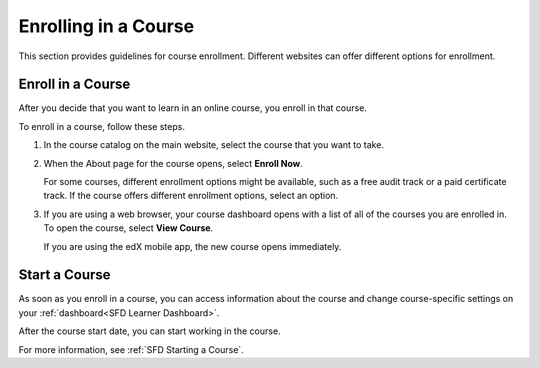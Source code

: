 .. _Enrolling in a Course:

######################
Enrolling in a Course
######################

.. The edX Learner's Guide also includes an Enrolling topic, but it has no
.. shared content with this topic other than the include, and there is no
.. shared SFD_enrolling file in the Shared folder.

This section provides guidelines for course enrollment. Different websites can offer different options for enrollment.

.. _Enroll in a Course:

*********************
Enroll in a Course
*********************

After you decide that you want to learn in an online course, you enroll in
that course.

To enroll in a course, follow these steps.

#. In the course catalog on the main website, select the course that you want
   to take.

#. When the About page for the course opens, select **Enroll Now**.

   For some courses, different enrollment options might be available, such as a
   free audit track or a paid certificate track. If the course offers different
   enrollment options, select an option.

#. If you are using a web browser, your course dashboard opens with a list of
   all of the courses you are enrolled in. To open the course, select **View
   Course**.

   If you are using the edX mobile app, the new course opens immediately.

.. _Starting a Course:

*********************
Start a Course
*********************

As soon as you enroll in a course, you can access information about the course
and change course-specific settings on your :ref:`dashboard<SFD Learner
Dashboard>`.

After the course start date, you can start working in the course.

For more information, see :ref:`SFD Starting a Course`.

